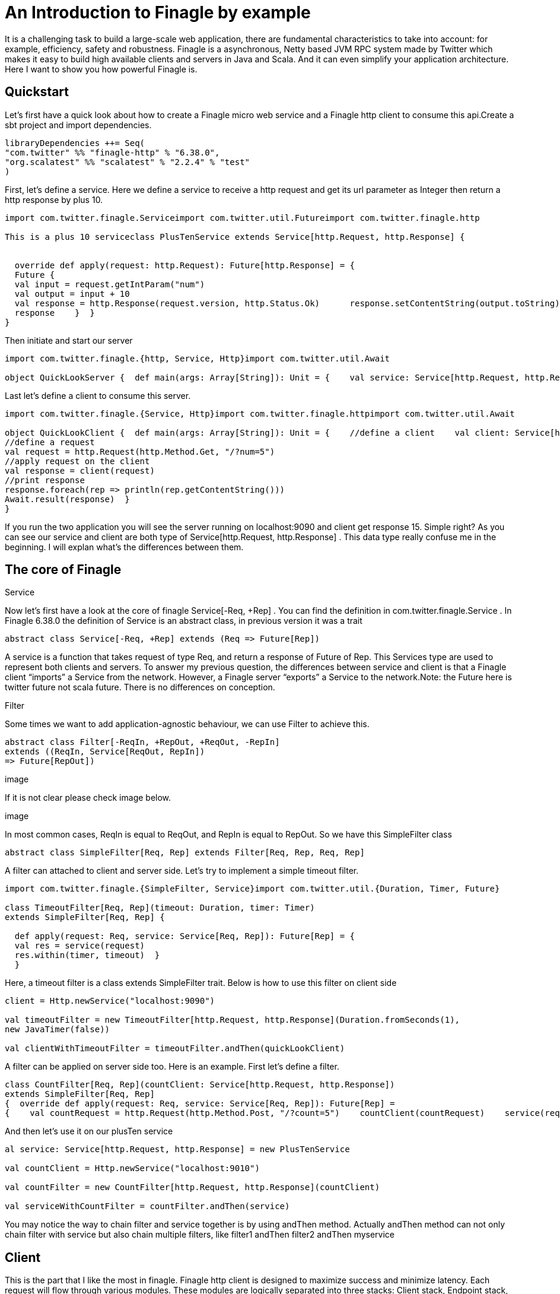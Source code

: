 = An Introduction to Finagle by example
:hp-author: Yue Li
:hp-image: /covers/cover.png
:published_at: 2016-11-28
:hp-tags: Finagle

It is a challenging task to build a large-scale web application, there are fundamental characteristics to take into account: for example, efficiency, safety and robustness. Finagle is a asynchronous, Netty based JVM RPC system made by Twitter which makes it easy to build high available clients and servers in Java and Scala. And it can even simplify your application architecture. Here I want to show you how powerful Finagle is.

== Quickstart
Let's first have a quick look about how to create a Finagle micro web service and a Finagle http client to consume this api.Create a sbt project and import dependencies.
[source,scala]
----
libraryDependencies ++= Seq( 
"com.twitter" %% "finagle-http" % "6.38.0", 
"org.scalatest" %% "scalatest" % "2.2.4" % "test"
)
----
First, let's define a service. Here we define a service to receive a http request and get its url parameter as Integer then return a http response by plus 10.
[source,scala]
----
import com.twitter.finagle.Serviceimport com.twitter.util.Futureimport com.twitter.finagle.http

This is a plus 10 serviceclass PlusTenService extends Service[http.Request, http.Response] {


  override def apply(request: http.Request): Future[http.Response] = { 
  Future {   
  val input = request.getIntParam("num")     
  val output = input + 10     
  val response = http.Response(request.version, http.Status.Ok)      response.setContentString(output.toString)  
  response    }  }
}
----
Then initiate and start our server
[source,scala]
----
import com.twitter.finagle.{http, Service, Http}import com.twitter.util.Await

object QuickLookServer {  def main(args: Array[String]): Unit = {    val service: Service[http.Request, http.Response] = new PlusTenService    val server = Http.serve(":9090", service)    Await.ready(server)  }}
----
Last let's define a client to consume this server.
[source,scala]
----
import com.twitter.finagle.{Service, Http}import com.twitter.finagle.httpimport com.twitter.util.Await

object QuickLookClient {  def main(args: Array[String]): Unit = {    //define a client    val client: Service[http.Request, http.Response] = Http.newService("localhost:9090") 
//define a request    
val request = http.Request(http.Method.Get, "/?num=5")    
//apply request on the client 
val response = client(request)   
//print response  
response.foreach(rep => println(rep.getContentString()))
Await.result(response)  }
}
----
If you run the two application you will see the server running on localhost:9090 and client get response 15. Simple right? As you can see our service and client are both type of Service[http.Request, http.Response] . This data type really confuse me in the beginning. I will explan what's the differences between them. 

== The core of Finagle
Service

Now let's first have a look at the core of finagle Service[-Req, +Rep] . You can find the definition in com.twitter.finagle.Service . In Finagle 6.38.0 the definition of Service is an abstract class, in previous version it was a trait
[source,scala]
----
abstract class Service[-Req, +Rep] extends (Req => Future[Rep])
----
A service is a function that takes request of type Req, and return a response of Future of Rep. This Services type are used to represent both clients and servers. To answer my previous question, the differences between service and client is that a Finagle client “imports” a Service from the network. However, a Finagle server “exports” a Service to the network.Note: the Future here is twitter future not scala future. There is no differences on conception.

Filter

Some times we want to add application-agnostic behaviour, we can use Filter to achieve this.
[source,scala]
----
abstract class Filter[-ReqIn, +RepOut, +ReqOut, -RepIn] 
extends ((ReqIn, Service[ReqOut, RepIn]) 
=> Future[RepOut])
----

image

If it is not clear please check image below.

image

In most common cases, ReqIn is equal to ReqOut, and RepIn is equal to RepOut. So we have this SimpleFilter class

[source,scala]
----
abstract class SimpleFilter[Req, Rep] extends Filter[Req, Rep, Req, Rep]
----
A filter can attached to client and server side. Let's try to implement a simple timeout filter.
[source,scala]
----
import com.twitter.finagle.{SimpleFilter, Service}import com.twitter.util.{Duration, Timer, Future}

class TimeoutFilter[Req, Rep](timeout: Duration, timer: Timer)
extends SimpleFilter[Req, Rep] {

  def apply(request: Req, service: Service[Req, Rep]): Future[Rep] = { 
  val res = service(request) 
  res.within(timer, timeout)  }
  }
----
Here, a timeout filter is a class extends SimpleFilter trait. Below is how to use this filter on client side
[source,scala]
----
client = Http.newService("localhost:9090")

val timeoutFilter = new TimeoutFilter[http.Request, http.Response](Duration.fromSeconds(1),
new JavaTimer(false))

val clientWithTimeoutFilter = timeoutFilter.andThen(quickLookClient)
----

A filter can be applied on server side too. Here is an example. First let's define a filter.

[source,scala]
----
class CountFilter[Req, Rep](countClient: Service[http.Request, http.Response])
extends SimpleFilter[Req, Rep]
{  override def apply(request: Req, service: Service[Req, Rep]): Future[Rep] = 
{    val countRequest = http.Request(http.Method.Post, "/?count=5")    countClient(countRequest)    service(request)  }}
----
And then let's use it on our plusTen service
[source,scala]
----
al service: Service[http.Request, http.Response] = new PlusTenService

val countClient = Http.newService("localhost:9010")

val countFilter = new CountFilter[http.Request, http.Response](countClient)

val serviceWithCountFilter = countFilter.andThen(service)
----
You may notice the way to chain filter and service together is by using andThen method. Actually andThen method can not only chain filter with service but also chain multiple filters, like filter1 andThen filter2 andThen myservice 

## Client
This is the part that I like the most in finagle. Finagle http client is designed to maximize success and minimize latency. Each request will flow through various modules. These modules are logically separated into three stacks: Client stack, Endpoint stack, connection stack.

*Client stack*

manages name resolution and balances requests across multiple endpoints.

*Endpoint stack*

provides circuit breakers and connection pooling.

*connection stack*

provides connection life-cycle management and implements the wire protocol.

To use finagle http client is very simple. Define a client first and define a http request, then apply request on the client.

[source,scala]
----
// create a http clientval client = 
Http.client.newService("example.com:80")
// create a http requestval req =
Request("/foo", ("my-query-string", "bar")
)
// apply request on the clientval resp: Future[Response] = client(req)Note: client(req) is equal to client.apply(req) 
----
What I want to emphasis here is the Load Balancer module. This module brings a lot of benefit for your application. It can simplify your application infstracture. Let's compare it with traditional solution.

image

As you can see, the traditional solution highly rely on nginx as load balancer, once nginx dead your service is not reachable, in real production environment, you have master-slave nginx wiht keeplived installed on nginx machine for heartbeat detection. This looks really complex, what about if we can get rid of these nginx?Let's have look at following code.
[source,scala]
----
name: Name =
Name.bound(Address("localhost", 10010), Address("localhost", 10011), Address("localhost", 10012)
)
//define a clientval client: Service[http.Request, http.Response] = Http.newService(name, "client")
----
This means you supply three addresses and put it into finagle http client. Finagle client will dispatch the request to one of address based on certain load balance algorithmn. The default algorithmn is "Exponentially Weighted Moving Average (EWMA)". Now your infstracture architechture becomes like following

image

Pretty simple right. Your apis talk to each other directly.

## Protocol-agnostic

Finagle is a protocol-agnostic RPC system. It means Finagle supports every protocol if people implement it. For example: finagle-thrift is using thrift protocol. finagle-mysql implements the mysql protocol.Now, let's look at this scenario 

image

We want to make a api count service to count how many times the web service has been called. In section Service and Filter. We send http request and put number as query parameter. It just feel strange that I just want to send a number to count server, to achieve that I have to send a http request. Because I don't use any data from header, cookie and body. If the application is running on AWS, it those junk information cost money. So it's ideal to just send a integer number to api count service. Let's implement this by customize finagle protocol.First, we should tell finagle how to converts an scodec codec into a Netty encoder

[source,scala]
----
import org.jboss.netty.buffer.{ChannelBuffer, ChannelBuffers}import org.jboss.netty.channel.{Channel, ChannelHandlerContext}import org.jboss.netty.handler.codec.oneone.{OneToOneDecoder, OneToOneEncoder}import scodec.Codecimport scodec.bits.BitVector

trait CodecConversions {  /**    * Converts an scodec codec into a Netty encoder.    */  protected def encoder[A: Codec] =
new OneToOneEncoder {
override def encode(ctx: ChannelHandlerContext, channel: Channel, msg: Object) = 

ChannelBuffers.wrappedBuffer(        Codec.encodeValid(msg.asInstanceOf[A]).toByteBuffer      ) 
}

  /**    * Converts an scodec codec into a Netty decoder. 
  */  protected def decoder[A: Codec] = new OneToOneDecoder { 
  override def decode(ctx: ChannelHandlerContext, channel: Channel, msg: Object) =   
  msg match {     
  case cb: ChannelBuffer =>          Codec.decodeValidValue[A](BitVector(cb.toByteBuffer)).asInstanceOf[Object]        case other => other      } 
  }
  } 
----
And then channel pipeline and codec factories
[source,scala]
----
trait Factories { this: CodecConversions =>  import com.twitter.finagle.{Codec => FinagleCodec, CodecFactory}  import org.jboss.netty.channel.{ChannelPipelineFactory, Channels}

  /**   * Creates a Netty channel pipeline factory given input and output types.   */  private[this] def pipeline[I: Codec, O: Codec] = new ChannelPipelineFactory {    def getPipeline = {      val pipeline = Channels.pipeline()      pipeline.addLast("encoder", encoder[I])      pipeline.addLast("decoder", decoder[O]) 
  pipeline    } 
  }
  /**   * Creates a Finagle codec factory given input and output types.   */  protected def codecFactory[I: Codec, O: Codec] = new CodecFactory[I, O] {  
  def server = Function.const { 
  new FinagleCodec[I, O] { def pipelineFactory = pipeline[O, I] } 
  }
    def client = Function.const {    
    new FinagleCodec[I, O] { def pipelineFactory = pipeline[I, O] } 
    } 
    }
    }
----


And then the code that actually creates our Finagle server and client

[source,scala]
----
import java.net.InetSocketAddress

import com.twitter.conversions.time._import com.twitter.finagle.Serviceimport com.twitter.finagle.builder.{ClientBuilder, ServerBuilder}import com.twitter.util.{Duration, Future}import scodec.Codec

object IntegerServerAndClient extends Factories with CodecConversions {

  /**    * Creates a Finagle server from a service that we have scodec codecs    * for both the input and output types.    */  def server[I, O](port: Int)(service: Service[I, O])(implicit ic: Codec[I], oc: Codec[O]) =    ServerBuilder()   
  .name("server")   
  .codec(codecFactory[I, O])    
  .bindTo(new InetSocketAddress(port))      .build(service)
  
  /**    * Creates a Finagle client given input and output types with scodec codecs.    */  def client[I, O](host: String, timeout: Duration = 3.second)                  (implicit ic: Codec[I], oc: Codec[O]) =    ClientBuilder()   
  .name("client")   
  .codec(codecFactory[I, O])  
  .hosts(host)   
  .timeout(timeout)   
  .build()
  }
----

Define our simple service
[scala,source]
----
import com.twitter.finagle.Serviceimport com.twitter.util.Future

class IntegerService extends Service[Int, Int]{  var count = 0  override def apply(request: Int): Future[Int] = {    Future.value(count + request)  }
}
----

Run a server

[source,scala]
----
import com.twitter.finagle.Serviceimport com.twitter.util.Awaitimport scodec.codecs.implicits.{ implicitIntCodec => _, _ }

object Server {  def main(args: Array[String]): Unit = {    implicit val intgerCodec = 
scodec.codecs.uint8

    val service: Service[Int, Int] =
    new IntegerService  
    val server = IntegerServerAndClient.server[Int, Int](9191)(service)    Await.ready(server) 
    }
    }
----
Run a client
[source,scala]
----
import com.twitter.finagle.Serviceimport com.twitter.util.Awaitimport scodec.codecs.implicits.{ implicitIntCodec => _, _ }

object Client {  def main(args: Array[String]): Unit = {

    implicit val intgerCodec = scodec.codecs.uint8

    //define a client   
    val client: Service[Int, Int] = IntegerServerAndClient.client[Int, Int]("localhost:9191")    //define a request  
    val request = 4   
    //apply request on the client   
    val response = client(request)  
    //print response    response.foreach(rep => println(s"This is response $rep"))  
    Await.result(response)  
    }
    }
----
## Conclusion
Finagle is a very flexible asychronous, protocol-agnostic RPC framework. It can help you to build high performance micro service with any protocol. It is worth to take a look at Finch the web framework based on Finagle. You can find more detail introduction from https://blog.twitter.com/2011/finagle-a-protocol-agnostic-rpc-system[Twitter blog] and more detailed example from http://twitter.github.io/scala_school/searchbird.html[Twitter scala school].










